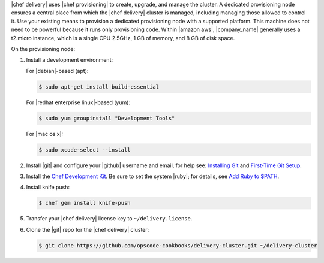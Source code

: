 .. The contents of this file are included in multiple topics.
.. This file should not be changed in a way that hinders its ability to appear in multiple documentation sets.


|chef delivery| uses |chef provisioning| to create, upgrade, and manage the cluster. A dedicated provisioning node ensures a central place from which the |chef delivery| cluster is managed, including managing those allowed to control it. Use your existing means to provision a dedicated provisioning node with a supported platform. This machine does not need to be powerful because it runs only provisioning code. Within |amazon aws|, |company_name| generally uses a t2.micro instance, which is a single CPU 2.5GHz, 1 GB of memory, and 8 GB of disk space.

On the provisioning node:

#. Install a development environment:

   For |debian|-based (apt):

   .. code-block:: bash
      
      $ sudo apt-get install build-essential

   For |redhat enterprise linux|-based (yum):

   .. code-block:: bash
      
      $ sudo yum groupinstall "Development Tools"

   For |mac os x|:

   .. code-block:: bash
      
      $ sudo xcode-select --install

#. Install |git| and configure your |github| username and email, for help see: `Installing Git <http://git-scm.com/book/en/v2/Getting-Started-Installing-Git>`_ and `First-Time Git Setup <https://git-scm.com/book/en/v2/Getting-Started-First-Time-Git-Setup>`_. 
#. Install the `Chef Development Kit <https://downloads.chef.io/chef-dk/>`_. Be sure to set the system |ruby|; for details, see `Add Ruby to $PATH <https://docs.chef.io/install_dk.html#add-ruby-to-path>`_. 
#. Install knife push:

   .. code-block:: bash
      
      $ chef gem install knife-push

#. Transfer your |chef delivery| license key to ``~/delivery.license``.
#. Clone the |git| repo for the |chef delivery| cluster:

   .. code-block:: bash
      
      $ git clone https://github.com/opscode-cookbooks/delivery-cluster.git ~/delivery-cluster
